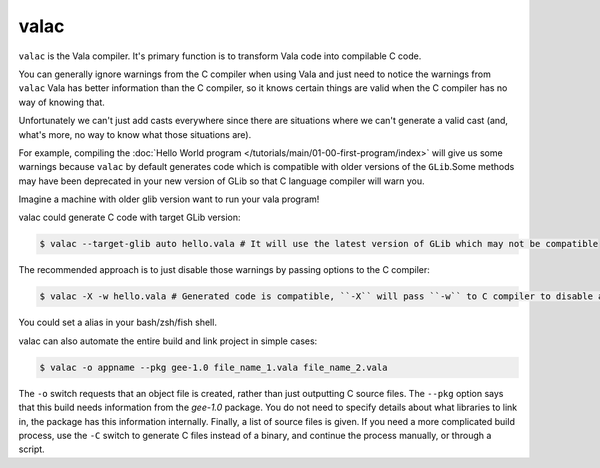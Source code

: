 valac
=====

``valac`` is the Vala compiler.  It's primary function is to transform Vala code into compilable C code.

You can generally ignore warnings from the C compiler when using Vala and just need to notice the warnings from ``valac``
Vala has better information than the C compiler, so it knows certain things are valid when the C compiler has no way of knowing that.

Unfortunately we can't just add casts everywhere since there are situations where we can't generate a valid cast (and, what's more, no way to know what those situations are).

For example, compiling the :doc:`Hello World program </tutorials/main/01-00-first-program/index>` will give us some warnings because ``valac`` by default generates code which is compatible with older versions of the ``GLib``.Some methods may have been deprecated in your new version of GLib so that C language compiler will warn you.

Imagine a machine with older glib version want to run your vala program!

valac could generate C code with target GLib version:

.. code-block:: console

   $ valac --target-glib auto hello.vala # It will use the latest version of GLib which may not be compatible

The recommended approach is to just disable those warnings by passing options to the C compiler:

.. code-block:: console

   $ valac -X -w hello.vala # Generated code is compatible, ``-X`` will pass ``-w`` to C compiler to disable all warnings.

You could set a alias in your bash/zsh/fish shell.

valac can also automate the entire build and link project in simple cases:

.. code-block:: console

   $ valac -o appname --pkg gee-1.0 file_name_1.vala file_name_2.vala

The ``-o`` switch requests that an object file is created, rather than just outputting C source files.  The ``--pkg`` option says that this build needs information from the *gee-1.0* package.  You do not need to specify details about what libraries to link in, the package has this information internally.  Finally, a list of source files is given.  If you need a more complicated build process, use the ``-C`` switch to generate C files instead of a binary, and continue the process manually, or through a script.
